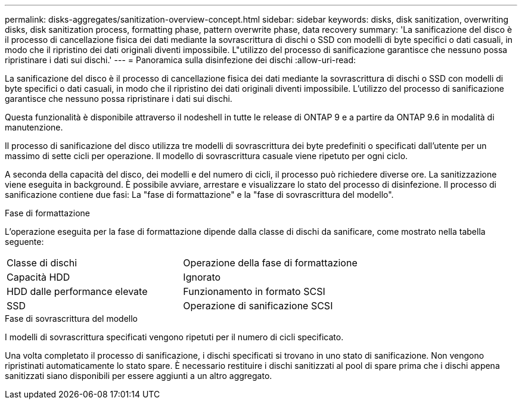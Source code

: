 ---
permalink: disks-aggregates/sanitization-overview-concept.html 
sidebar: sidebar 
keywords: disks, disk sanitization, overwriting disks, disk sanitization process, formatting phase, pattern overwrite phase, data recovery 
summary: 'La sanificazione del disco è il processo di cancellazione fisica dei dati mediante la sovrascrittura di dischi o SSD con modelli di byte specifici o dati casuali, in modo che il ripristino dei dati originali diventi impossibile. L"utilizzo del processo di sanificazione garantisce che nessuno possa ripristinare i dati sui dischi.' 
---
= Panoramica sulla disinfezione dei dischi
:allow-uri-read: 


[role="lead"]
La sanificazione del disco è il processo di cancellazione fisica dei dati mediante la sovrascrittura di dischi o SSD con modelli di byte specifici o dati casuali, in modo che il ripristino dei dati originali diventi impossibile. L'utilizzo del processo di sanificazione garantisce che nessuno possa ripristinare i dati sui dischi.

Questa funzionalità è disponibile attraverso il nodeshell in tutte le release di ONTAP 9 e a partire da ONTAP 9.6 in modalità di manutenzione.

Il processo di sanificazione del disco utilizza tre modelli di sovrascrittura dei byte predefiniti o specificati dall'utente per un massimo di sette cicli per operazione. Il modello di sovrascrittura casuale viene ripetuto per ogni ciclo.

A seconda della capacità del disco, dei modelli e del numero di cicli, il processo può richiedere diverse ore. La sanitizzazione viene eseguita in background. È possibile avviare, arrestare e visualizzare lo stato del processo di disinfezione. Il processo di sanificazione contiene due fasi: La "fase di formattazione" e la "fase di sovrascrittura del modello".

.Fase di formattazione
L'operazione eseguita per la fase di formattazione dipende dalla classe di dischi da sanificare, come mostrato nella tabella seguente:

|===


| Classe di dischi | Operazione della fase di formattazione 


| Capacità HDD | Ignorato 


| HDD dalle performance elevate | Funzionamento in formato SCSI 


| SSD | Operazione di sanificazione SCSI 
|===
.Fase di sovrascrittura del modello
I modelli di sovrascrittura specificati vengono ripetuti per il numero di cicli specificato.

Una volta completato il processo di sanificazione, i dischi specificati si trovano in uno stato di sanificazione. Non vengono ripristinati automaticamente lo stato spare. È necessario restituire i dischi sanitizzati al pool di spare prima che i dischi appena sanitizzati siano disponibili per essere aggiunti a un altro aggregato.
